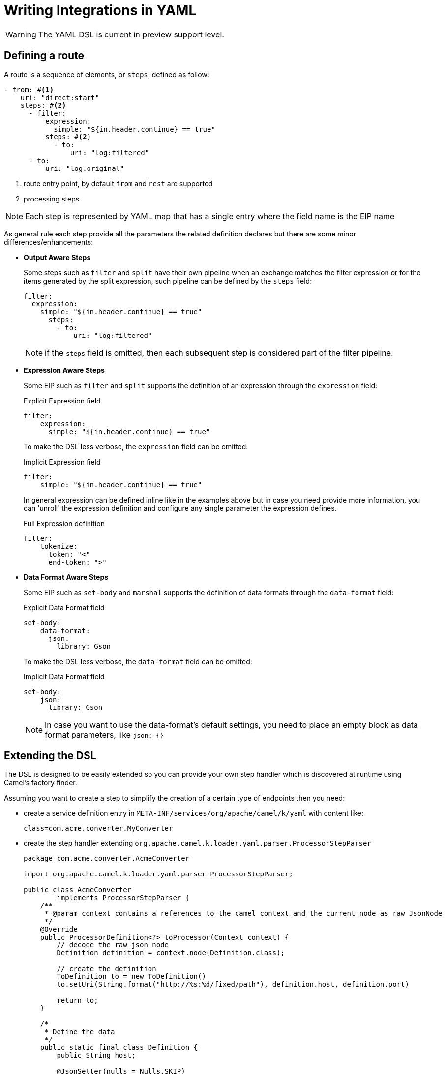 = Writing Integrations in YAML

[WARNING]
====
The YAML DSL is current in preview support level.
====

== Defining a route

A route is a sequence of elements, or `steps`, defined as follow:

[source,yaml]
----
- from: #<1>
    uri: "direct:start"
    steps: #<2>
      - filter:
          expression:
            simple: "${in.header.continue} == true"
          steps: #<2>
            - to:
                uri: "log:filtered"
      - to:
          uri: "log:original"
----
<1> route entry point, by default `from` and `rest` are supported
<2> processing steps

[NOTE]
====
Each step is represented by YAML map that has a single entry where the field name is the EIP name
====

As general rule each step provide all the parameters the related definition declares but there are some minor differences/enhancements:

- *Output Aware Steps*
+
Some steps such as `filter` and `split` have their own pipeline when an exchange matches the filter expression or for the items generated by the split expression, such pipeline can be defined by the `steps` field:
+
[source,yaml]
----
filter:
  expression:
    simple: "${in.header.continue} == true"
      steps:
        - to:
            uri: "log:filtered"
----
+
[NOTE]
====
if the `steps` field is omitted, then each subsequent step is considered part of the filter pipeline.
====

- *Expression Aware Steps*
+
Some EIP such as `filter` and `split` supports the definition of an expression through the `expression` field:
+
[source,yaml]
.Explicit Expression field
----
filter:
    expression:
      simple: "${in.header.continue} == true"
----
+
To make the DSL less verbose, the `expression` field can be omitted:
+
[source,yaml]
.Implicit Expression field
----
filter:
    simple: "${in.header.continue} == true"
----
+
In general expression can be defined inline like in the examples above but in case you need provide more information, you can 'unroll' the expression definition and configure any single parameter the expression defines.
+
[source,yaml]
.Full Expression definition
----
filter:
    tokenize:
      token: "<"
      end-token: ">"
----

- *Data Format Aware Steps*
+
Some EIP such as `set-body` and `marshal` supports the definition of data formats through the `data-format` field:
+
[source,yaml]
.Explicit Data Format field
----
set-body:
    data-format:
      json:
        library: Gson
----
+
To make the DSL less verbose, the `data-format` field can be omitted:
+
[source,yaml]
.Implicit Data Format field
----
set-body:
    json:
      library: Gson
----
+
[NOTE]
====
In case you want to use the data-format's default settings, you need to place an empty block as data format parameters, like `json: {}`
====

== Extending the DSL

The DSL is designed to be easily extended so you can provide your own step handler which is discovered at runtime using Camel's factory finder.

Assuming you want to create a step to simplify the creation of a certain type of endpoints then you need:

- create a service definition entry in `META-INF/services/org/apache/camel/k/yaml` with content like:
+
[source, properties]
----
class=com.acme.converter.MyConverter
----

- create the step handler extending `org.apache.camel.k.loader.yaml.parser.ProcessorStepParser`
+

[source,java]
----
package com.acme.converter.AcmeConverter

import org.apache.camel.k.loader.yaml.parser.ProcessorStepParser;

public class AcmeConverter
        implements ProcessorStepParser {
    /**
     * @param context contains a references to the camel context and the current node as raw JsonNode
     */
    @Override
    public ProcessorDefinition<?> toProcessor(Context context) {
        // decode the raw json node
        Definition definition = context.node(Definition.class);

        // create the definition
        ToDefinition to = new ToDefinition()
        to.setUri(String.format("http://%s:%d/fixed/path"), definition.host, definition.port)

        return to;
    }

    /*
     * Define the data
     */
    public static final class Definition {
        public String host;

        @JsonSetter(nulls = Nulls.SKIP)
        public Integer port = 8080;
    }
}
----

Assuming the entry in the `META-INF/services/org/apache/camel/k/yaml` is named `acme` then you can use it from the YAML DSL like:

[source,yaml]
----
from:
  uri: "direct:start"
  steps:
    - acme:
        host: acme.com
        port: 8081
----

== Supported EIP

- Aggregate
- Bean
- Choice
- Circuit Breaker
- Claim Check
- Convert Body To
- Delay
- Dynamic Router
- Enrich
- Filter
- From
- Idempotent Consumer
- Load Balance
- Log
- Loop
- Marshal
- Multicast
- Pipeline
- PollEnrich
- Process
- Recipient List
- Remove Header
- Remove Headers
- Remove Property
- Remove Properties
- Resequence
- Rest DSL
- Rollback
- Routing Slip
- Saga
- Sample
- Script
- ServiceCall
- Set Body
- Set Exchange Pattern
- Set Header
- Set Property
- Sort
- Split
- Step
- Stop
- Threads
- Throttle
- Throw Exception
- To
- To Dynamic
- Transacted
- Transform
- Try Catch Finally
- Unmarshal
- Validate
- Wire Tap

The Try Catch Finally EIP currently only support specifying one `do-catch` clause.
